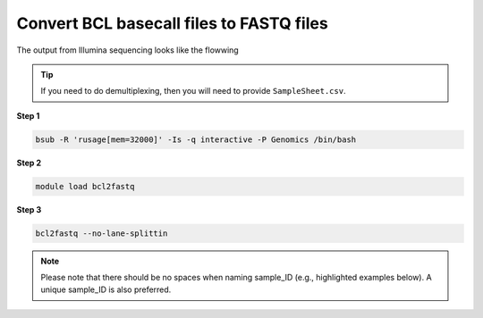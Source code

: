 Convert BCL basecall files to FASTQ files
=========================================

The output from Illumina sequencing looks like the flowwing

.. code:: bash
	AnalysisError.txt                       Basecalling_Netcopy_complete.txt  ImageAnalysis_Netcopy_complete_Read1.txt  Logs                   RunCompletionStatus.xml
	AnalysisLog.txt                         CompletedJobInfo.xml              ImageAnalysis_Netcopy_complete_Read2.txt  Queued                 RunInfo.xml
	Basecalling_Netcopy_complete_Read1.txt  Config                            ImageAnalysis_Netcopy_complete_Read3.txt  QueuedForAnalysis.txt  RunParameters.xml
	Basecalling_Netcopy_complete_Read2.txt  Data                              ImageAnalysis_Netcopy_complete_Read4.txt  Recipe                 ``SampleSheet.csv``
	Basecalling_Netcopy_complete_Read3.txt  fastq_files                       ImageAnalysis_Netcopy_complete.txt        RTAComplete.txt        Thumbnail_Images
	Basecalling_Netcopy_complete_Read4.txt  GenerateFASTQRunStatistics.xml    InterOp                                   RunCheckDetail.txt

.. tip:: If you need to do demultiplexing, then you will need to provide ``SampleSheet.csv``.


**Step 1**

.. code:: python

	bsub -R 'rusage[mem=32000]' -Is -q interactive -P Genomics /bin/bash

**Step 2**

.. code:: bash

	module load bcl2fastq


**Step 3**

.. code:: bash

	bcl2fastq --no-lane-splittin

.. note:: Please note that there should be no spaces when naming sample_ID (e.g., highlighted examples below). A unique sample_ID is also preferred. 

.. image:: ../../images/no_space_bcl2fastq.png